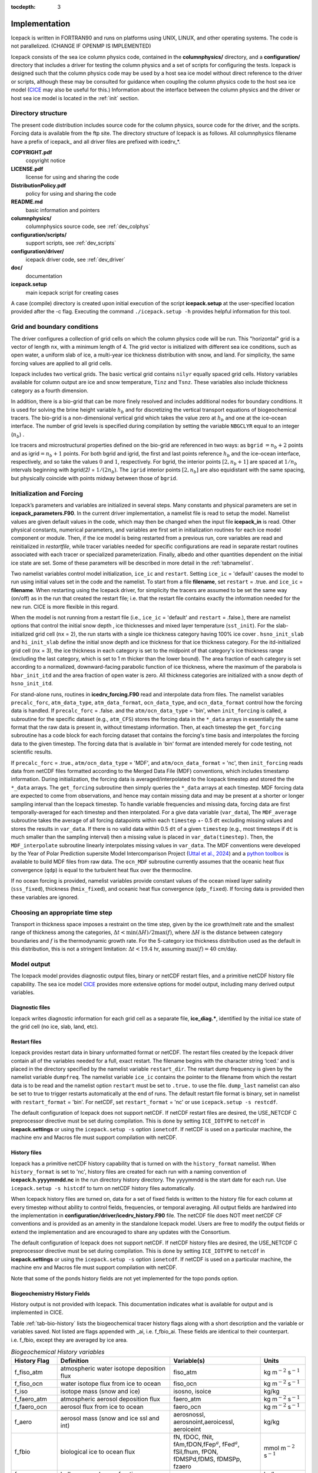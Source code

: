 :tocdepth: 3

.. _implementation:

Implementation
========================

Icepack is written in FORTRAN90 and runs on platforms using UNIX, LINUX,
and other operating systems. The code is not parallelized. (CHANGE IF OPENMP IS IMPLEMENTED)

Icepack consists of the sea ice column physics code, contained in the 
**columnphysics/** directory, and a **configuration/** directory that includes
a driver for testing the column physics and a set of scripts for configuring the tests.
Icepack is designed such that the column physics code may be used by a host sea ice
model without direct reference to the driver or scripts, although these may be consulted for 
guidance when coupling the column physics code to the host sea ice model 
(`CICE <https://github.com/CICE-Consortium/CICE>`_ may also be useful for this.)  Information
about the interface between the column physics and the driver or host sea ice model is
located in the :ref:`init` section.

.. _dirstructure:

Directory structure
-------------------

The present code distribution includes source code for the column physics,
source code for the driver, and the scripts.  Forcing data is available from the ftp site.
The directory structure of Icepack is as follows.  All columnphysics filename have a prefix
of icepack\_ and all driver files are prefixed with icedrv\_*.

**COPYRIGHT.pdf**
  copyright notice

**LICENSE.pdf**
  license for using and sharing the code

**DistributionPolicy.pdf**
  policy for using and sharing the code

**README.md**
  basic information and pointers

**columnphysics/**
  columnphysics source code, see :ref:`dev_colphys`

**configuration/scripts/**
  support scripts, see :ref:`dev_scripts`

**configuration/driver/**
  icepack driver code, see :ref:`dev_driver`

**doc/**
  documentation

**icepack.setup**
  main icepack script for creating cases

A case (compile) directory is created upon initial execution of the script 
**icepack.setup** at the user-specified location provided after the -c flag. 
Executing the command ``./icepack.setup -h`` provides helpful information for 
this tool.

.. _grids:

Grid and boundary conditions 
----------------------------

The driver configures a collection of grid cells on which the column physics code 
will be run. This "horizontal" grid is a vector of length ``nx``, with a minimum length 
of 4.   
The grid vector is initialized with different sea ice conditions, such as open 
water, a uniform slab of ice, a multi-year ice thickness distribution with snow, 
and land. For simplicity, the same forcing values are applied to all grid cells. 

Icepack includes two vertical grids.  The basic vertical grid contains 
``nilyr`` equally spaced grid cells.  
History variables available for column output are ice and snow
temperature, ``Tinz`` and ``Tsnz``. These variables also include thickness
category as a fourth dimension.

In addition, there is a bio-grid that 
can be more finely resolved and includes additional nodes for boundary conditions.
It is used for solving the brine height variable :math:`h_b` and for
discretizing the vertical transport equations of biogeochemical tracers.
The bio-grid is a non-dimensional vertical grid which takes the value
zero at :math:`h_b` and one at the ice–ocean interface. The number of
grid levels is specified during compilation by setting
the variable ``NBGCLYR`` equal to an integer (:math:`n_b`) .

Ice tracers and microstructural properties defined on the bio-grid are
referenced in two ways: as ``bgrid`` :math:`=n_b+2` points and as
igrid\ :math:`=n_b+1` points. For both bgrid and igrid, the first and
last points reference :math:`h_b` and the ice–ocean interface,
respectively, and so take the values :math:`0` and :math:`1`,
respectively. For bgrid, the interior points :math:`[2, n_b+1]` are
spaced at :math:`1/n_b` intervals beginning with `bgrid(2)` = 
:math:`1/(2n_b)`. The ``igrid`` interior points :math:`[2, n_b]` are also
equidistant with the same spacing, but physically coincide with points
midway between those of ``bgrid``.

.. _init:

Initialization and Forcing
--------------------------

Icepack’s parameters and variables are initialized in several
steps. Many constants and physical parameters are set in
**icepack\_parameters.F90**. In the current driver implementation,
a namelist file is read to setup the model.
Namelist values are given default
values in the code, which may then be changed when the input file
**icepack\_in** is read. Other physical constants, numerical parameters, and
variables are first set in initialization routines for each ice model
component or module. Then, if the ice model is being restarted from a
previous run, core variables are read and reinitialized in
*restartfile*, while tracer variables needed for specific configurations
are read in separate restart routines associated with each tracer or
specialized parameterization. Finally, albedo and other quantities
dependent on the initial ice state are set. Some of these parameters
will be described in more detail in the :ref:`tabnamelist`.

Two namelist variables control model initialization, ``ice_ic``
and ``restart``.  Setting ``ice_ic`` = 'default' causes the model to run using
initial values set in the code and the namelist.  To start
from a file **filename**, set 
``restart`` = .true. and ``ice_ic`` = **filename**.  When restarting using the Icepack
driver, for simplicity the tracers are assumed to be set the same way (on/off) as in the
run that created the restart file; i.e. that the restart file contains exactly the 
information needed for the new run.  CICE is more flexible in this regard.

When the model is not running from a restart file (i.e., ``ice_ic`` = 'default'
and ``restart`` = .false.), there are namelist options that control the initial
snow depth , ice thicknesses and mixed layer temperature (``sst_init``).
For the slab-initialized grid cell (``nx`` = 2), the run starts with a single
ice thickness category having 100% ice cover . ``hsno_init_slab`` and 
``hi_init_slab`` define the initial snow depth and ice thickness for that
ice thickness category. For the itd-initialized grid cell (``nx`` = 3), the ice
thickness in each category is set to the midpoint of that category's ice
thickness range (excluding the last category, which is set to 1 m thicker than
the lower bound). The area fraction of each category is set according to a
normalized, downward-facing parabolic function of ice thickness, where the 
maximum of the parabola is ``hbar_init_itd`` and the area fraction of open 
water is zero. All thickness categories are initialized with a snow depth of 
``hsno_init_itd``.

For stand-alone runs,
routines in **icedrv\_forcing.F90** read and interpolate data from files.
The namelist variables ``precalc_forc``, ``atm_data_type``, 
``atm_data_format``, ``ocn_data_type``, and ``ocn_data_format`` control
how the forcing data is handled. If ``precalc_forc`` = .false. and the
``atm/ocn_data_type`` = 'bin', when ``init_forcing`` is called, a 
subroutine for the specific dataset (e.g., ``atm_CFS``) stores the 
forcing data in the ``*_data`` arrays in essentially the same format 
that the raw data is present in, without timestamp information. Then, 
at each timestep the ``get_forcing`` subroutine has a code block for 
each forcing dataset that contains the forcing's time basis and 
interpolates the forcing data to the given timestep. The forcing data
that is available in 'bin' format are intended merely for code testing,
not scientific results.

If ``precalc_forc`` = .true., ``atm/ocn_data_type`` = 'MDF', and 
``atm/ocn_data_format`` = 'nc', then ``init_forcing`` reads data from
netCDF files formatted according to the Merged Data File (MDF)
conventions, which includes timestamp information. During initialization, 
the forcing data is averaged/interpolated to the Icepack timestep and 
stored the the ``*_data`` arrays. The ``get_forcing`` subroutine then
simply queries the ``*_data`` arrays at each timestep. MDF forcing data
are expected to come from observations, and hence may contain missing 
data and may be present at a shorter or longer sampling interval than
the Icepack timestep. To handle variable frequencies and missing data, 
forcing data are first temporally-averaged for each timestep and then 
interpolated. For a give data variable (``var_data``), The 
``MDF_average`` subroutine takes the average of all forcing datapoints 
within each ``timestep`` +- 0.5 ``dt`` excluding missing values and 
stores the results in ``var_data``. If there is no valid data within 
0.5 ``dt`` of a given ``timestep`` (e.g., most timesteps if ``dt`` is 
much smaller than the sampling interval) then a missing value is placed 
in ``var_data(timestep)``. Then, the ``MDF_interpolate`` subroutine 
linearly interpolates missing values in ``var_data``. The MDF 
conventions were developed by the Year of Polar Prediction supersite 
Model Intercomparison Project (`Uttal et al., 2024 
<https://doi.org/10.5194/gmd-17-5225-2024>`_) and a `python toolbox 
<https://gitlab.com/mdf-makers/mdf-toolkit>`_ is available to build MDF 
files from raw data. The ``ocn_MDF`` subroutine currently assumes that
the oceanic heat flux convergence (``qdp``) is equal to the turbulent
heat flux over the thermocline.

If no ocean forcing is provided, namelist variables provide constant
values of the ocean mixed layer salinity (``sss_fixed``), thickness 
(``hmix_fixed``), and oceanic heat flux convergence (``qdp_fixed``). If
forcing data is provided then these variables are ignored.

.. _parameters:

Choosing an appropriate time step
---------------------------------

Transport in thickness space imposes a restraint on the time
step, given by the ice growth/melt rate and the smallest range of
thickness among the categories,
:math:`\Delta t<\min(\Delta H)/2\max(f)`, where :math:`\Delta H` is the
distance between category boundaries and :math:`f` is the thermodynamic
growth rate. For the 5-category ice thickness distribution used as the
default in this distribution, this is not a stringent limitation:
:math:`\Delta t < 19.4` hr, assuming :math:`\max(f) = 40` cm/day.


.. _history:

Model output
------------

The Icepack model provides diagnostic output files, binary or netCDF restart files, 
and a primitive netCDF history file capability.
The sea ice model `CICE <https://github.com/CICE-Consortium/CICE>`_ provides more extensive 
options for model output, including many derived output variables.

Diagnostic files
~~~~~~~~~~~~~~~~

Icepack writes diagnostic information for each grid cell as a separate file, 
**ice\_diag.\***, identified by the initial ice state of the grid cell (no ice, slab, land, etc).


Restart files
~~~~~~~~~~~~~

Icepack provides restart data in binary unformatted format or netCDF. The restart files 
created by the Icepack driver contain all of the variables needed
for a full, exact restart. The filename begins with the character string
‘iced.’ and is placed in the directory specified by the namelist variable
``restart_dir``. The restart dump frequency is given by the namelist
variable ``dumpfreq``. The namelist variable ``ice_ic`` contains the
pointer to the filename from which the restart data is to be read and 
the namelist option ``restart`` must be set to ``.true.`` to use the file.
``dump_last`` namelist can also be set to true to trigger restarts automatically
at the end of runs. The default restart file format is binary, set in
namelist with ``restart_format`` = 'bin'. For netCDF, set ``restart_format`` = 'nc'
or use ``icepack.setup -s restcdf``.

The default configuration of Icepack does not support netCDF.  If netCDF restart files are
desired, the USE_NETCDF C preprocessor directive must be set during compilation.  This
is done by setting ``ICE_IOTYPE`` to ``netcdf`` in **icepack.settings** or using the
``icepack.setup -s`` option ``ionetcdf``.  If netCDF is used on a particular machine, 
the machine env and Macros file must support compilation with netCDF.

History files
~~~~~~~~~~~~~

Icepack has a primitive netCDF history capability that is turned on with the
``history_format`` namelist.  When ``history_format`` is set to 'nc', history files
are created for each run with a naming convention of **icepack.h.yyyymmdd.nc**
in the run directory history directory.  The yyyymmdd is the start date for each run.
Use ``icepack.setup -s histcdf`` to turn on netCDF history files automatically.

When Icepack history files are turned on, data for a set of fixed fields is written 
to the history file for each column at every timestep without ability to control
fields, frequencies, or temporal averaging.  All output fields are hardwired into
the implementation in **configuration/driver/icedrv_history.F90** file.  The netCDF file 
does NOT meet netCDF CF conventions and is provided as an amenity in the standalone
Icepack model.  Users are free to modify the output fields or
extend the implementation and are encouraged to share any updates with the Consortium.

The default configuration of Icepack does not support netCDF.  If netCDF history files are
desired, the USE_NETCDF C preprocessor directive must be set during compilation.  This
is done by setting ``ICE_IOTYPE`` to ``netcdf`` in **icepack.settings** or using the
``icepack.setup -s`` option ``ionetcdf``.  If netCDF is used on a particular machine, 
the machine env and Macros file must support compilation with netCDF.

Note that some of the ponds history fields are not yet implemented for the topo
ponds option.

.. _bgc-hist:

Biogeochemistry History Fields
~~~~~~~~~~~~~~~~~~~~~~~~~~~~~~

History output is not provided with Icepack.  This documentation
indicates what is available for output and is implemented in CICE.

Table :ref:`tab-bio-history` lists the
biogeochemical tracer history flags along with a short description and
the variable or variables saved. Not listed are flags appended with
\_ai, i.e. f\_fbio\_ai. These fields are identical to their counterpart.
i.e. f\_fbio, except they are averaged by ice area.

.. _tab-bio-history:

.. csv-table:: *Biogeochemical History variables*
   :header: "History Flag", "Definition", "Variable(s)", "Units"
   :widths: 10, 25, 20, 10

   "f\_fiso\_atm", "atmospheric water isotope deposition flux", "fiso\_atm", "kg m\ :math:`^{-2}` s\ :math:`^{-1}`"
   "f\_fiso\_ocn", "water isotope flux from ice to ocean", "fiso\_ocn", "kg m\ :math:`^{-2}` s\ :math:`^{-1}`"
   "f\_iso", "isotope mass (snow and ice)", "isosno, isoice", "kg/kg"
   "f\_faero\_atm", "atmospheric aerosol deposition flux", "faero\_atm", "kg m\ :math:`^{-2}` s\ :math:`^{-1}`"
   "f\_faero\_ocn", "aerosol flux from ice to ocean", "faero\_ocn", "kg m\ :math:`^{-2}` s\ :math:`^{-1}`"
   "f\_aero", "aerosol mass (snow and ice ssl and int)", "aerosnossl, aerosnoint,aeroicessl, aeroiceint", "kg/kg"
   "f\_fbio", "biological ice to ocean flux", "fN, fDOC, fNit, fAm,fDON,fFep\ :math:`^a`, fFed\ :math:`^a`, fSil,fhum, fPON, fDMSPd,fDMS, fDMSPp, fzaero", "mmol m\ :math:`^{-2}` s\ :math:`^{-1}`"
   "f\_zaero", "bulk z-aerosol mass fraction", "zaero", "kg/kg"
   "f\_bgc\_S", "DEPRECATED", "bgc\_S", "ppt"
   "f\_bgc\_N", "bulk algal N concentration", "bgc\_N", "mmol m\ :math:`^{-3}`"
   "f\_bgc\_C", "bulk algal C concentration", "bgc\_C", "mmol m\ :math:`^{-3}`"
   "f\_bgc\_DOC", "bulk DOC concentration", "bgc\_DOC", "mmol m\ :math:`^{-3}`"
   "f\_bgc\_DON", "bulk DON concentration", "bgc\_DON", "mmol m\ :math:`^{-3}`"
   "f\_bgc\_DIC", "bulk DIC concentration", "bgc\_DIC", "mmol m\ :math:`^{-3}`"
   "f\_bgc\_chl", "bulk algal chlorophyll concentration", "bgc\_chl", "mg chl m\ :math:`^{-3}`"
   "f\_bgc\_Nit", "bulk nitrate concentration", "bgc\_Nit", "mmol m\ :math:`^{-3}`"
   "f\_bgc\_Am", "bulk ammonium concentration", "bgc\_Am", "mmol m\ :math:`^{-3}`"
   "f\_bgc\_Sil", "bulk silicate concentration", "bgc\_Sil", "mmol m\ :math:`^{-3}`"
   "f\_bgc\_DMSPp", "bulk particulate DMSP concentration", "bgc\_DMSPp", "mmol m\ :math:`^{-3}`"
   "f\_bgc\_DMSPd", "bulk dissolved DMSP concentration", "bgc\_DMSPd", "mmol m\ :math:`^{-3}`"
   "f\_bgc\_DMS", "bulk DMS concentration", "bgc\_DMS", "mmol m\ :math:`^{-3}`"
   "f\_bgc\_Fe", "bulk dissolved and particulate iron conc.", "bgc\_Fed, bgc\_Fep", ":math:`\mu\,`\ mol m\ :math:`^{-3}`"
   "f\_bgc\_hum", "bulk humic matter concentration", "bgc\_hum", "mmol m\ :math:`^{-3}`"
   "f\_bgc\_PON", "bulk passive mobile tracer conc.", "bgc\_PON", "mmol m\ :math:`^{-3}`"
   "f\_upNO", "Total algal :math:`{\mbox{NO$_3$}}` uptake rate", "upNO", "mmol m\ :math:`^{-2}` d\ :math:`^{-1}`"
   "f\_upNH", "Total algal :math:`{\mbox{NH$_4$}}` uptake rate", "upNH", "mmol m\ :math:`^{-2}` d\ :math:`^{-1}`"
   "f\_bgc\_ml", "upper ocean tracer concentrations", "ml\_N, ml\_DOC, ml\_Nit,ml\_Am, ml\_DON, ml\_Fep\ :math:`^b`,ml\_Fed\ :math:`^b`, ml\_Sil, ml\_hum, ml\_PON,ml\_DMS, ml\_DMSPd, ml\_DMSPp", "mmol m\ :math:`^{-3}`"
   "f\_bTin", "ice temperature on the bio grid", "bTizn", ":math:`^o`\ C"
   "f\_bphi", "ice porosity on the bio grid", "bphizn", "%"
   "f\_iDin", "brine eddy diffusivity on the interface bio grid", "iDin", "m\ :math:`^{2}` d\ :math:`^{-1}`"
   "f\_iki", "ice permeability on the interface bio grid", "ikin", "mm\ :math:`^{2}`"
   "f\_fbri", "ratio of brine tracer height to ice thickness", "fbrine", "1"
   "f\_hbri", "brine tracer height", "hbrine", "m"
   "f\_zfswin", "internal ice PAR on the interface bio grid", "zfswin", "W m\ :math:`^{-2}`"
   "f\_bionet", "brine height integrated tracer concentration", "algalN\_net, algalC\_net, chl\_net, pFe\ :math:`^c`\ \_net, dFe\ :math:`^c`\ \_net, Sil\_net, Nit\_net, Am\_net, hum\_net, PON\_net, DMS\_net, DMSPd\_net, DMSPp\_net, DOC\_net, zaero\_net, DON\_net", "mmol m\ :math:`^{-2}`"
   "f\_biosnow", snow integrated tracer concentration", "algalN\_snow, algalC\_snow,chl\_snow, pFe\ :math:`^c`\ \_snow, dFe\ :math:`^c`\ \_snow,Sil\_snow, Nit\_snow, Am\_snow, hum\_snow, PON\_snow, DMS\_snow, DMSPd\_snow, DMSPp\_snow, DOC\_snow, zaero\_snow, DON\_snow", "mmol m\ :math:`^{-2}`"
   "f\_grownet", "Net specific algal growth rate", "grow\_net", "m d\ :math:`^{-1}`"
   "f\_PPnet", "Net primary production", "PP\_net", "mgC m\ :math:`^{-2}` d\ :math:`^{-1}`"
   "f\_algalpeak", "interface bio grid level of peak chla", "peak\_loc", "1"
   "f\_zbgc\_frac", "mobile fraction of tracer", "algalN\_frac, chl\_frac, pFe\_frac,dFe\_frac, Sil\_frac, Nit\_frac,Am\_frac, hum\_frac, PON\_frac,DMS\_frac, DMSPd\_frac, DMSPp\_frac,DOC\_frac, zaero\_frac, DON\_frac", "1"


:math:`^a` units are :math:`\mu`\ mol m\ :math:`^{-2}` s\ :math:`^{-1}`

:math:`^b` units are :math:`\mu`\ mol m\ :math:`^{-3}`

:math:`^c` units are :math:`\mu`\ mol m\ :math:`^{-2}`

.. deprecated
.. "f\_bgc\_S", "bulk z-salinity", "bgc\_S", "ppt"
